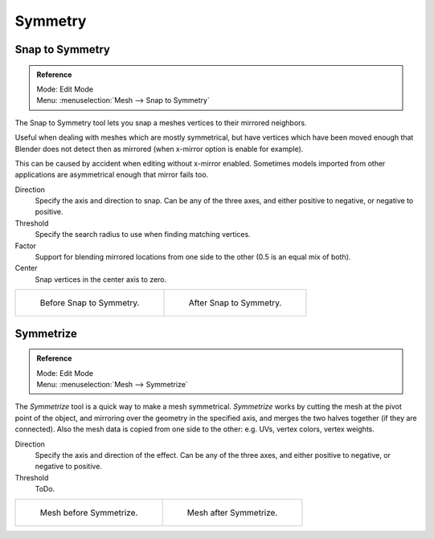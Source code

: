 
********
Symmetry
********

Snap to Symmetry
================

.. admonition:: Reference
   :class: refbox

   | Mode:     Edit Mode
   | Menu:     :menuselection:`Mesh --> Snap to Symmetry`

The Snap to Symmetry tool lets you snap a meshes vertices to their mirrored neighbors.

Useful when dealing with meshes which are mostly symmetrical,
but have vertices which have been moved enough that Blender
does not detect then as mirrored (when x-mirror option is enable for example).

This can be caused by accident when editing without x-mirror enabled. Sometimes models
imported from other applications are asymmetrical enough that mirror fails too.

Direction
   Specify the axis and direction to snap. Can be any of the three axes,
   and either positive to negative, or negative to positive.
Threshold
   Specify the search radius to use when finding matching vertices.
Factor
   Support for blending mirrored locations from one side to the other (0.5 is an equal mix of both).
Center
   Snap vertices in the center axis to zero.

.. list-table::

   * - .. figure:: /images/modeling_meshes_editing_basics_symmetry_snap-to-symmetry-before.png
          :width: 320px

          Before Snap to Symmetry.

     - .. figure:: /images/modeling_meshes_editing_basics_symmetry_snap-to-symmetry-after.png
          :width: 320px

          After Snap to Symmetry.


Symmetrize
==========

.. admonition:: Reference
   :class: refbox

   | Mode:     Edit Mode
   | Menu:     :menuselection:`Mesh --> Symmetrize`

The *Symmetrize* tool is a quick way to make a mesh symmetrical.
*Symmetrize* works by cutting the mesh at the pivot point of the object,
and mirroring over the geometry in the specified axis, and merges the two halves together
(if they are connected). Also the mesh data is copied from one side to the other:
e.g. UVs, vertex colors, vertex weights.

Direction
   Specify the axis and direction of the effect. Can be any of the three axes,
   and either positive to negative, or negative to positive.
Threshold
   ToDo.

.. list-table::

   * - .. figure:: /images/modeling_meshes_editing_basics_symmetry_symmetrize1.png
          :width: 320px

          Mesh before Symmetrize.

     - .. figure:: /images/modeling_meshes_editing_basics_symmetry_symmetrize2.png
          :width: 320px

          Mesh after Symmetrize.

.. seealso::

   See :doc:`Mirror </modeling/meshes/editing/transform/mirror>`
   for information on mirroring, which allows you to flip geometry across an axis.
